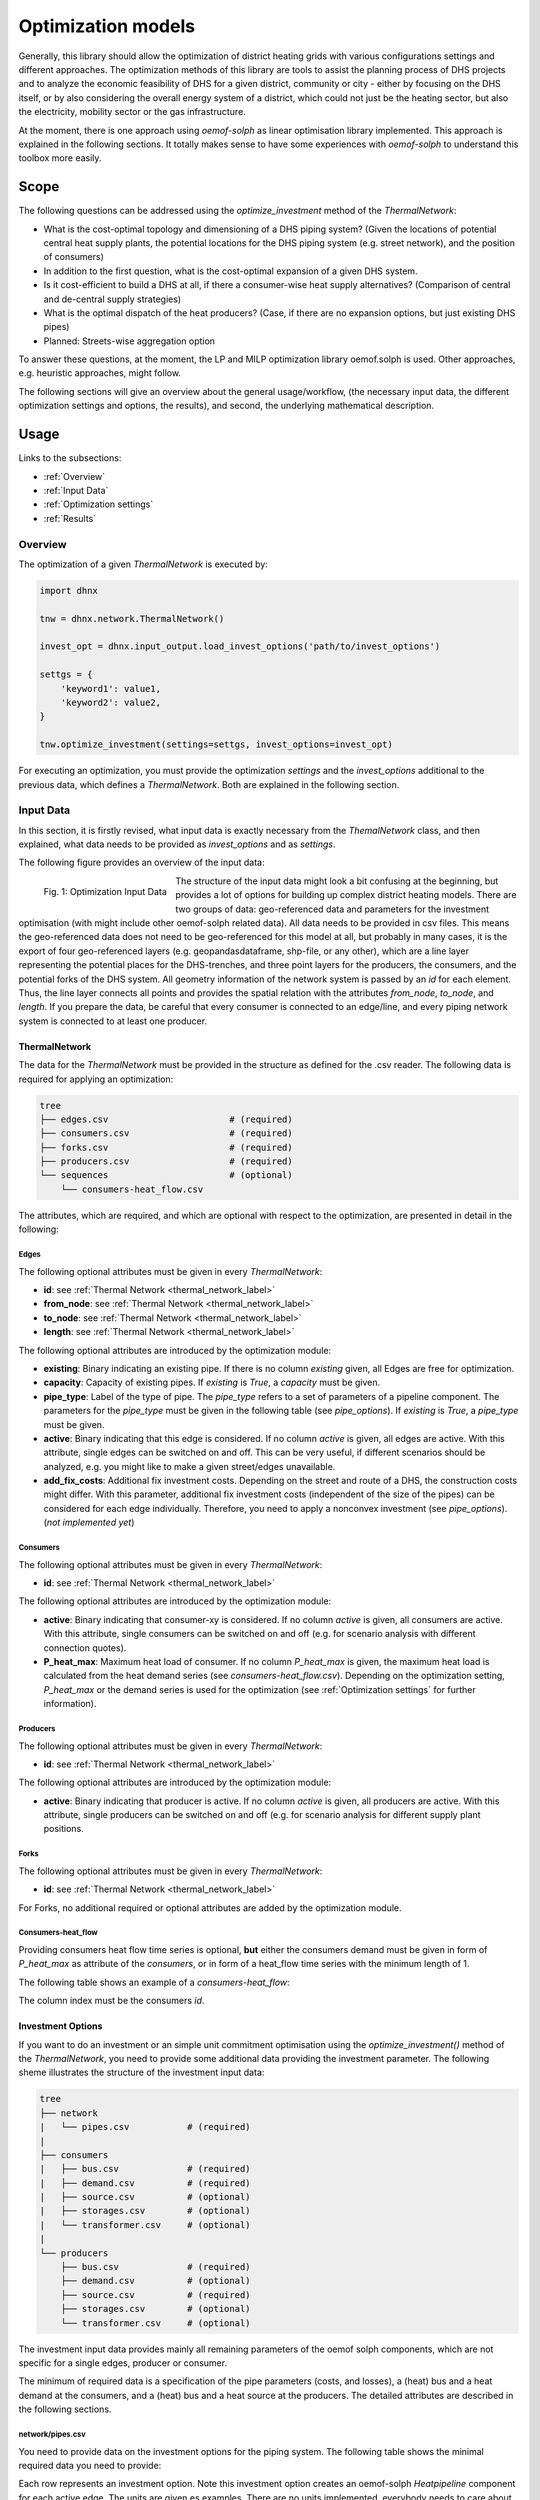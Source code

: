 .. _optimization_models_label:

~~~~~~~~~~~~~~~~~~~
Optimization models
~~~~~~~~~~~~~~~~~~~

Generally, this library should allow the optimization of district heating grids
with various configurations settings and different approaches.
The optimization methods of this library are tools to assist the
planning process of DHS projects and to analyze the economic feasibility of DHS
for a given district, community or city - either by focusing on the DHS itself,
or by also considering the overall energy system of a district, which could not
just be the heating sector, but also the electricity, mobility sector or the
gas infrastructure.

At the moment, there is one approach using *oemof-solph* as linear optimisation library
implemented. This approach is explained in the following sections. It totally makes sense to have
some experiences with *oemof-solph* to understand this toolbox more easily.

Scope
-----

The following questions can be addressed using the `optimize_investment` method
of the *ThermalNetwork*:

* What is the cost-optimal topology and dimensioning of a DHS piping system?
  (Given the locations of potential central heat supply plants, the potential
  locations for the DHS piping system (e.g. street network),
  and the position of consumers)
* In addition to the first question, what is the cost-optimal expansion
  of a given DHS system.
* Is it cost-efficient to build a DHS at all, if there a consumer-wise heat
  supply alternatives? (Comparison of central and de-central supply strategies)
* What is the optimal dispatch of the heat producers? (Case, if there are no
  expansion options, but just existing DHS pipes)
* Planned: Streets-wise aggregation option

To answer these questions, at the moment,
the LP and MILP optimization library oemof.solph is used.
Other approaches, e.g. heuristic approaches, might follow.

The following sections will give an overview about the general usage/workflow,
(the necessary input data, the different optimization settings and options,
the results), and second, the underlying mathematical description.

Usage
-----

Links to the subsections:

* :ref:`Overview`
* :ref:`Input Data`
* :ref:`Optimization settings`
* :ref:`Results`

.. _Overview:

Overview
~~~~~~~~

The optimization of a given *ThermalNetwork* is executed by:

.. code-block:: python

    import dhnx

    tnw = dhnx.network.ThermalNetwork()

    invest_opt = dhnx.input_output.load_invest_options('path/to/invest_options')

    settgs = {
        'keyword1': value1,
        'keyword2': value2,
    }

    tnw.optimize_investment(settings=settgs, invest_options=invest_opt)

For executing an optimization, you must provide the optimization `settings`
and the `invest_options` additional to the previous data, which defines a
*ThermalNetwork*. Both are explained in the following section.

.. _Input Data:

Input Data
~~~~~~~~~~

In this section, it is firstly revised, what input data is exactly necessary
from the *ThemalNetwork* class, and then explained, what data needs to be
provided as `invest_options` and as `settings`.

The following figure provides an overview of the input data:

.. 	figure:: _static/optimization_input_data.svg
   :width: 100 %
   :alt: optimization_input_data.svg
   :align: left

   Fig. 1: Optimization Input Data

The structure of the input data might look a bit confusing at the beginning, but provides a lot of
options for building up complex district heating models. There are two groups of data:
geo-referenced data and parameters for the investment optimisation (with might include other
oemof-solph related data). All data needs to be provided in csv files. This means the geo-referenced
data does not need to be geo-referenced for this model at all, but probably in many cases, it is the
export of four geo-referenced layers (e.g. geopandasdataframe, shp-file, or any other), which are
a line layer representing the potential places for the DHS-trenches, and three point layers for the
producers, the consumers, and the potential forks of the DHS system. All geometry information of
the network system is passed by an *id* for each element. Thus, the line layer connects all points
and provides the spatial relation with the attributes *from_node*, *to_node*, and *length*. If you
prepare the data, be careful that every consumer is connected to an edge/line, and every piping
network system is connected to at least one producer.

.. _TN_Input :

ThermalNetwork
""""""""""""""

The data for the *ThermalNetwork* must be provided in the structure as defined
for the .csv reader. The following data is required for applying an
optimization:

.. code-block:: txt

    tree
    ├── edges.csv                       # (required)
    ├── consumers.csv                   # (required)
    ├── forks.csv                       # (required)
    ├── producers.csv                   # (required)
    └── sequences                       # (optional)
        └── consumers-heat_flow.csv

The attributes, which are required, and which are optional with respect
to the optimization, are presented in detail in the following:

Edges
'''''

.. csv-table::
   :header-rows: 1
   :file: _static/opti_edges.csv

The following optional attributes must be given in every *ThermalNetwork*:

* **id**: see :ref:`Thermal Network <thermal_network_label>`
* **from_node**: see :ref:`Thermal Network <thermal_network_label>`
* **to_node**: see :ref:`Thermal Network <thermal_network_label>`
* **length**: see :ref:`Thermal Network <thermal_network_label>`

The following optional attributes are introduced by the optimization module:

* **existing**: Binary indicating an existing pipe. If there is no column
  *existing* given, all Edges are free for optimization.
* **capacity**: Capacity of existing pipes.
  If *existing* is *True*, a *capacity* must be given.
* **pipe_type**: Label of the type of pipe. The *pipe_type* refers to
  a set of parameters of a pipeline component. The parameters for the
  *pipe_type* must be given in the following table (see `pipe_options`).
  If *existing* is *True*, a *pipe_type* must be given.
* **active**: Binary indicating that this edge is considered. If no column
  *active* is given, all edges are active. With this attribute, single edges
  can be switched on and off. This can be very useful, if different scenarios
  should be analyzed, e.g. you might like to make a given street/edges unavailable.
* **add_fix_costs**: Additional fix investment costs. Depending on the street
  and route of a DHS, the construction costs might differ. With this parameter,
  additional fix investment costs (independent of the size of the pipes) can be
  considered for each edge individually. Therefore, you need to apply a
  nonconvex investment (see `pipe_options`). (*not implemented yet*)

Consumers
'''''''''

.. csv-table::
   :header-rows: 1
   :file: _static/opti_consumers.csv

The following optional attributes must be given in every *ThermalNetwork*:

* **id**: see :ref:`Thermal Network <thermal_network_label>`

The following optional attributes are introduced by the optimization module:

* **active**: Binary indicating that consumer-xy is considered. If no column
  *active* is given, all consumers are active. With this attribute, single
  consumers can be switched on and off (e.g. for scenario analysis with
  different connection quotes).
* **P_heat_max**: Maximum heat load of consumer. If no column
  *P_heat_max* is given, the maximum heat load is calculated from the heat
  demand series (see `consumers-heat_flow.csv`). Depending on the optimization
  setting, *P_heat_max* or the demand series is used for the optimization (see
  :ref:`Optimization settings` for further information).

Producers
'''''''''

.. csv-table::
   :header-rows: 1
   :file: _static/opti_producers.csv

The following optional attributes must be given in every *ThermalNetwork*:

* **id**: see :ref:`Thermal Network <thermal_network_label>`

The following optional attributes are introduced by the optimization module:

* **active**: Binary indicating that producer is active. If no column
  *active* is given, all producers are active. With this attribute, single
  producers can be switched on and off (e.g. for scenario analysis for
  different supply plant positions.

Forks
''''''

.. csv-table::
   :header-rows: 1
   :file: _static/opti_forks.csv

The following optional attributes must be given in every *ThermalNetwork*:

* **id**: see :ref:`Thermal Network <thermal_network_label>`

For Forks, no additional required or optional attributes are added by the
optimization module.

Consumers-heat_flow
'''''''''''''''''''

Providing consumers heat flow time series is optional, **but** either the
consumers demand must be given in form of *P_heat_max* as attribute of the
`consumers`, or in form of a heat_flow time series with the minimum length of
1.

The following table shows an example of a `consumers-heat_flow`:

.. csv-table::
   :header-rows: 1
   :file: _static/opti_consumers-heat_flow_example.csv

The column index must be the consumers `id`.

Investment Options
""""""""""""""""""

If you want to do an investment or an simple unit commitment optimisation using
the `optimize_investment()` method of the *ThermalNetwork*, you need to provide
some additional data providing the investment parameter.
The following sheme illustrates the structure of the investment input data:

.. code-block:: txt

    tree
    ├── network
    |   └── pipes.csv           # (required)
    |
    ├── consumers
    |   ├── bus.csv             # (required)
    |   ├── demand.csv          # (required)
    |   ├── source.csv          # (optional)
    |   ├── storages.csv        # (optional)
    |   └── transformer.csv     # (optional)
    |
    └── producers
        ├── bus.csv             # (required)
        ├── demand.csv          # (optional)
        ├── source.csv          # (required)
        ├── storages.csv        # (optional)
        └── transformer.csv     # (optional)

The investment input data provides mainly all remaining parameters of the oemof
solph components, which are not specific for a single edges, producer or
consumer.

The minimum of required data is a specification of the pipe parameters (costs, and losses), a (heat)
bus and a heat demand at the consumers, and a (heat) bus and a heat source at the producers. The
detailed attributes are described in the following sections.

network/pipes.csv
''''''''''''''''''

You need to provide data on the investment options for the piping system. The following table shows
the minimal required data you need to provide:

.. csv-table::
   :header-rows: 1
   :file: _static/opti_pipes.csv

Each row represents an investment option. Note this investment option creates an oemof-solph
*Heatpipeline* component for each active edge. The units are given es examples. There are no units
implemented, everybody needs to care about consistent units in his own model. At the same time,
everybody is free to choose his own units (energy, mass flow, etc.).

* **label_3**: Label of the third tag. See :ref:`Label system <Label system>`.
* **active**: (0/1). If *active* is 0, this heatpipeline component is not considered. This attribute helps
  for easy selecting and deselecting different investment options.
* **nonconvex**: (0/1). Choose whether a convex or a nonconvex investment should be performed. This leads
  to a different meaning of the minimum heat transport capacity (*cap_min*). See
  *P_heat_max* is given, the maximum heat load is calculated from the heat
  demand series (see `consumers-heat_flow.csv`). Depending on the optimization
  setting, *P_heat_max* or the demand series is used for the optimization
  (see `oemof-solph documentation <https://oemof-solph.readthedocs.io/en/latest/usage.html#using-the-investment-mode>`_
  for further information).
* **annuity**: (0/1). Uses the annualized costs as investment costs. A pre-calculation for the
  *capex_pipes* and *fix_costs* is performed using *n_pipes* as the investment period. The annual
  interest rate is defined in the global settings
  (see :ref:`optimization settings <Optimization settings>`).
* **l_factor**: Relative thermal loss per length unit (e.g. [kW_loss/(m*kW_installed)].
  Defines the loss factor depending on the installed heat transport capacity of the
  pipe. The *l_factor* is multiplied by the invested capacity in investment case, and by the given
  *capacity* for a specific edge in case of existing DHS pipes.
* **l_factor_fix**: Absolute thermal loss per length unit (e.g. [kW/m]).
  In case of *nonconvex* is 1, the *l_factor_fix* is zero if no investement in a specific pipe
  element is done. Be careful, if *nonconvex* is 0, this creates a fixed thermal loss.
* **cap_max**: Maximum installable capacity (e.g. [kW]).
* **cap_min**: Minimum installable capacity (e.g. [kW]). Note that there is a difference if a
  *nonconvex* investment is applied (see `oemof-solph documentation <https://oemof-solph.readthedocs.io/en/latest/usage.html#using-the-investment-mode>`_
  for further information).
* **capex_pipes**: Variable investment costs depending on the installed heat transport capacity
  (e.g. [€/kW]).
* **fix_costs**: Fix investment costs independent of the installed capacity (e.g. [€])
* **n_pipes**: Investment period for the the annualized costs (e.g. [a]).

See the *Heatpipeline* API for further details about the attributes.

.. _Consumer invest data:

consumers/.
'''''''''''

All data for initialising *oemof-solph* components at the consumers are provided by the .csv files
of the consumers folder. For a principal understanding, check out the excel reader example of
*oemof-solph*, which works the same way:
`oemof-solph excel reader example <https://github.com/oemof/oemof-examples/tree/master/oemof_examples/oemof.solph/v0.4.x/excel_reader>`_.

The minimum requirement for doing an DHS optimisation is to provide an demand at the consumers.
Therefore, you need the following two .csv files: *bus.csv* specifies the
*oemof-solph* *Bus* components, and *demand.csv* defines the *oemof.solph.Sink*.

.. csv-table:: bus.csv
   :header-rows: 1
   :file: _static/opti_consumer_bus.csv

You must provide at least one bus, which has a label
(*label_2*, see :ref:`Label system <Label system>`), and needs to be *active*. Optionally, you can
add an *excess* or a *shortage* with *shortage costs* or *excess costs* respectively. This might
help to get an feasible optimisation problem, in case your solver says, 'infeasible', for finding
the error.

.. csv-table:: demand.csv
   :header-rows: 1
   :file: _static/opti_consumer_demand.csv

The demand also needs to have a label (*label_2*, see :ref:`Label system <Label system>`), has the
option for deactivating certain demands by using the attribute *active*, and needs to have a
specification for the *nominal_value*. The *nominal_value* scales your demand.

producers/.
'''''''''''

The producers look quite similar as the consumers. The consumers are taking energy from the
DHS system. That means, the energy need to be supplied somewhere, which makes some kind of source
necessary. To connect a source in the oemof logic, there needs to be a *oemof.solph.Bus* to which
the source is connected. The two files *bus.csv* and *source.csv* need to be provided:

.. csv-table:: bus.csv
   :header-rows: 1
   :file: _static/opti_consumer_bus.csv

The *bus.csv* table works analog to the consumers (see :ref:`consumers/. <Consumer invest data>`).

.. csv-table:: source.csv
   :header-rows: 1
   :file: _static/opti_producer_source.csv

You need to provide at least one source at the *source.csv* table. Additionally, there are already a
couple of options for adding additional attributes of the *oemof.solph.FLow* to the source, e.g.
*variable_costs*, *fix* feed-in series, and *min* and *max* restrictions.

Generally, with this structure at every producer and consumer multiple oemof components, like
*transformer* and *storages* can be already added.

.. _Label system:

Label systematic
~~~~~~~~~~~~~~~~

In order to access the oemof-solph optimisation results, a label systematic containing a tuple
with 4 items is used. Please check the basic example of oemof-solph for using tuple as label
(`oemof-solph example tuple as label <https://github.com/oemof/oemof-examples/blob/master/oemof_examples/oemof.solph/v0.4.x/basic_example/basic_example_tuple_as_label.py>`_).

The following table illustrates the systematic:

.. csv-table:: Labelling system (bold: obligatory; italic: examples)
   :header-rows: 1
   :file: _static/opti_label_sys.csv

The labels are partly given automatically by the oemof-solph model builder:

* **tag1: general classification**: This tag is given automatically depending on the spatial
  belonging. *Tag1* can be either *consumers* (consumer point layer), *producers*
  (producer point layer) or *infrastructure* (edges and forks layer).
  See :ref:`Thermal Network <TN_Input>`.
* **tag2: commodity**: This tag specifies the commodity, e.g. all buses and transformer
  (heatpipelines) of the DHS pipeline system have automatically the *heat* as *tag2*. For a
  transformer of the consumers or the producers the *tag2* is *None*, because a transformer usually
  connects two commodities, e.g. gas --> heat.
* **tag3: specification / oemof object**: The third tag indicates either the oemof object and is
  generated automatically (this is the case for *demand.csv*, *source.csv* and *bus.csv*),
  or is the specific *label_3* of the *pipes.csv*, *transformer.csv* or *storages.csv*.
* **tag4: id**: The last tag shows the specific spatial position and is generated automatically.


.. _Optimization settings:

Optimization settings
~~~~~~~~~~~~~~~~~~~~~

The following table shows all options for the optimisation settings:

.. csv-table::
   :header-rows: 1
   :file: _static/opti_settings.csv


.. _Results:

Results
~~~~~~~

For checking and analysing the results you can either select to write the investment results of the
heatpipeline components in the Thermalnetwork. You will find the results there:

.. code-block:: python

    results = network.results.optimization['components']['edges']

Or you can also dump the oemof results and analyze the results as described in
`oemof-solph handling results <https://oemof-solph.readthedocs.io/en/latest/usage.html#handling-results>`_.
The labelling systematic will help you to easily get want you want,
check :ref:`Label system <Label system>`.


Introducing example
-------------------

Text.


